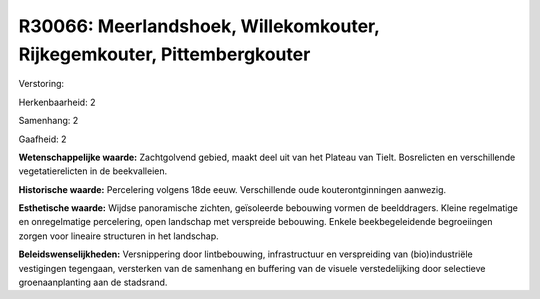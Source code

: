 R30066: Meerlandshoek, Willekomkouter, Rijkegemkouter, Pittembergkouter
=======================================================================

Verstoring:

Herkenbaarheid: 2

Samenhang: 2

Gaafheid: 2

**Wetenschappelijke waarde:**
Zachtgolvend gebied, maakt deel uit van het Plateau van Tielt.
Bosrelicten en verschillende vegetatierelicten in de beekvalleien.

**Historische waarde:**
Percelering volgens 18de eeuw. Verschillende oude kouterontginningen
aanwezig.

**Esthetische waarde:**
Wijdse panoramische zichten, geïsoleerde bebouwing vormen de
beelddragers. Kleine regelmatige en onregelmatige percelering, open
landschap met verspreide bebouwing. Enkele beekbegeleidende begroeiingen
zorgen voor lineaire structuren in het landschap.



**Beleidswenselijkheden:**
Versnippering door lintbebouwing, infrastructuur en verspreiding van
(bio)industriële vestigingen tegengaan, versterken van de samenhang en
buffering van de visuele verstedelijking door selectieve
groenaanplanting aan de stadsrand.

